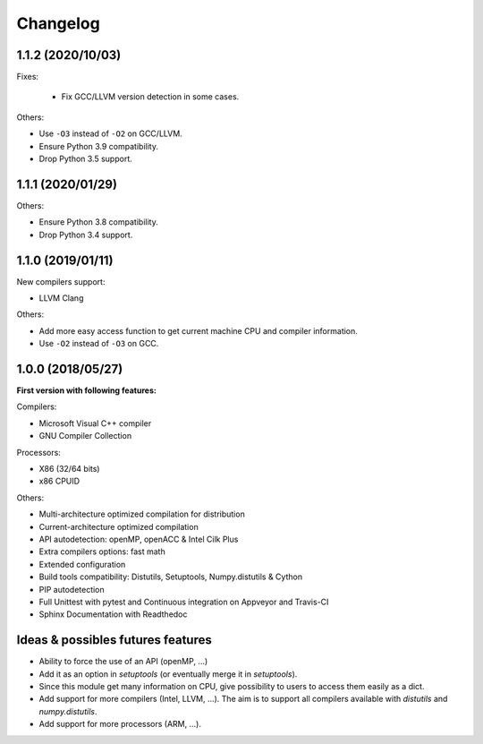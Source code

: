 Changelog
=========


1.1.2 (2020/10/03)
------------------

Fixes:

 * Fix GCC/LLVM version detection in some cases.

Others:

* Use ``-O3`` instead of ``-O2`` on GCC/LLVM.
* Ensure Python 3.9 compatibility.
* Drop Python 3.5 support.


1.1.1 (2020/01/29)
------------------

Others:

* Ensure Python 3.8 compatibility.
* Drop Python 3.4 support.

1.1.0 (2019/01/11)
------------------

New compilers support:

* LLVM Clang

Others:

* Add more easy access function to get current machine CPU and compiler
  information.
* Use ``-O2`` instead of ``-O3`` on GCC.

1.0.0 (2018/05/27)
------------------

**First version with following features:**

Compilers:

* Microsoft Visual C++ compiler
* GNU Compiler Collection

Processors:

* X86 (32/64 bits)
* x86 CPUID

Others:

* Multi-architecture optimized compilation for distribution
* Current-architecture optimized compilation
* API autodetection: openMP, openACC & Intel Cilk Plus
* Extra compilers options: fast math
* Extended configuration
* Build tools compatibility: Distutils, Setuptools, Numpy.distutils & Cython
* PIP autodetection
* Full Unittest with pytest and Continuous integration on Appveyor and Travis-CI
* Sphinx Documentation with Readthedoc

Ideas & possibles futures features
----------------------------------

* Ability to force the use of an API (openMP, ...)
* Add it as an option in *setuptools* (or eventually merge it in *setuptools*).
* Since this module get many information on CPU, give possibility to users to
  access them easily as a dict.
* Add support for more compilers (Intel, LLVM, ...). The aim is to support all
  compilers available with *distutils* and *numpy.distutils*.
* Add support for more processors (ARM, ...).
